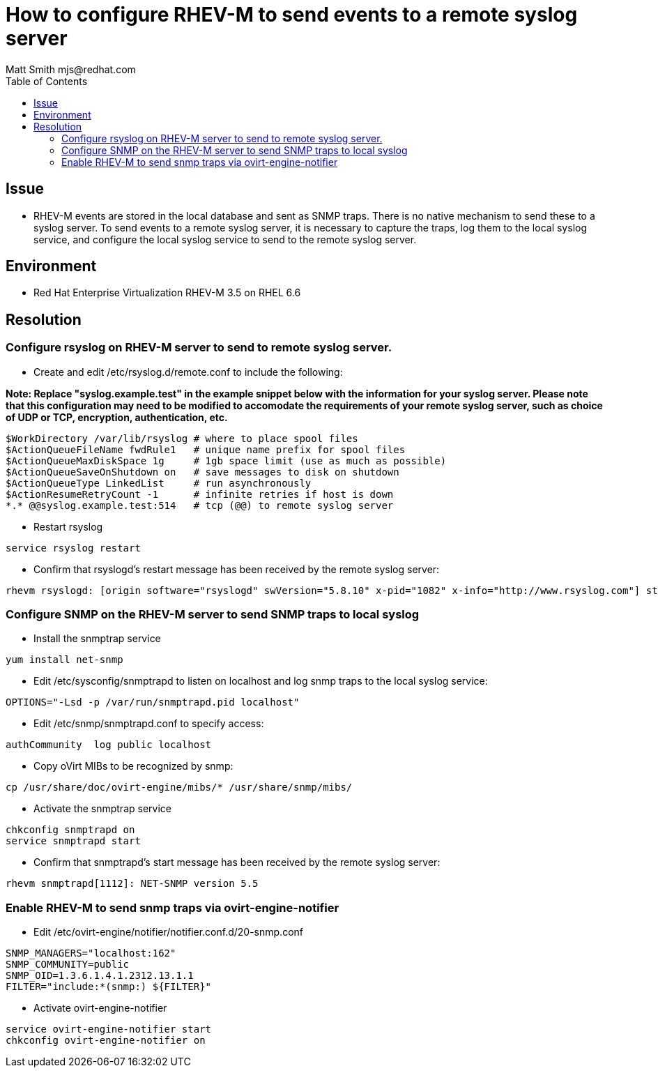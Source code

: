 = How to configure RHEV-M to send events to a remote syslog server
Matt Smith mjs@redhat.com
:toc: right

== Issue

* RHEV-M events are stored in the local database and sent as SNMP traps.  There is no native mechanism to send these to a syslog server. To send events to a remote syslog server, it is necessary to capture the traps, log them to the local syslog service, and configure the local syslog service to send to the remote syslog server.


== Environment

* Red Hat Enterprise Virtualization RHEV-M 3.5 on RHEL 6.6


== Resolution

=== Configure rsyslog on RHEV-M server to send to remote syslog server.

* Create and edit /etc/rsyslog.d/remote.conf to include the following:

*Note: Replace "syslog.example.test" in the example snippet below with the information for your syslog server. Please note that this configuration may need to be modified to accomodate the requirements of your remote syslog server, such as choice of UDP or TCP, encryption, authentication, etc.*

----
$WorkDirectory /var/lib/rsyslog # where to place spool files
$ActionQueueFileName fwdRule1   # unique name prefix for spool files
$ActionQueueMaxDiskSpace 1g     # 1gb space limit (use as much as possible)
$ActionQueueSaveOnShutdown on   # save messages to disk on shutdown
$ActionQueueType LinkedList     # run asynchronously
$ActionResumeRetryCount -1      # infinite retries if host is down
*.* @@syslog.example.test:514   # tcp (@@) to remote syslog server
----

* Restart rsyslog
----
service rsyslog restart
----

* Confirm that rsyslogd's restart message has been received by the remote syslog server:
----
rhevm rsyslogd: [origin software="rsyslogd" swVersion="5.8.10" x-pid="1082" x-info="http://www.rsyslog.com"] start
----

=== Configure SNMP on the RHEV-M server to send SNMP traps to local syslog

* Install the snmptrap service
----
yum install net-snmp
----

* Edit /etc/sysconfig/snmptrapd to listen on localhost and log snmp 
traps to the local syslog service:
----
OPTIONS="-Lsd -p /var/run/snmptrapd.pid localhost"
----

* Edit /etc/snmp/snmptrapd.conf to specify access:
----
authCommunity  log public localhost
----

* Copy oVirt MIBs to be recognized by snmp:
----
cp /usr/share/doc/ovirt-engine/mibs/* /usr/share/snmp/mibs/
----

* Activate the snmptrap service
----
chkconfig snmptrapd on
service snmptrapd start
----

* Confirm that snmptrapd's start message has been received by the 
remote syslog server:
----
rhevm snmptrapd[1112]: NET-SNMP version 5.5
----

=== Enable RHEV-M to send snmp traps via ovirt-engine-notifier

* Edit /etc/ovirt-engine/notifier/notifier.conf.d/20-snmp.conf
----
SNMP_MANAGERS="localhost:162"
SNMP_COMMUNITY=public
SNMP_OID=1.3.6.1.4.1.2312.13.1.1
FILTER="include:*(snmp:) ${FILTER}"
----

* Activate ovirt-engine-notifier
----
service ovirt-engine-notifier start
chkconfig ovirt-engine-notifier on
----
